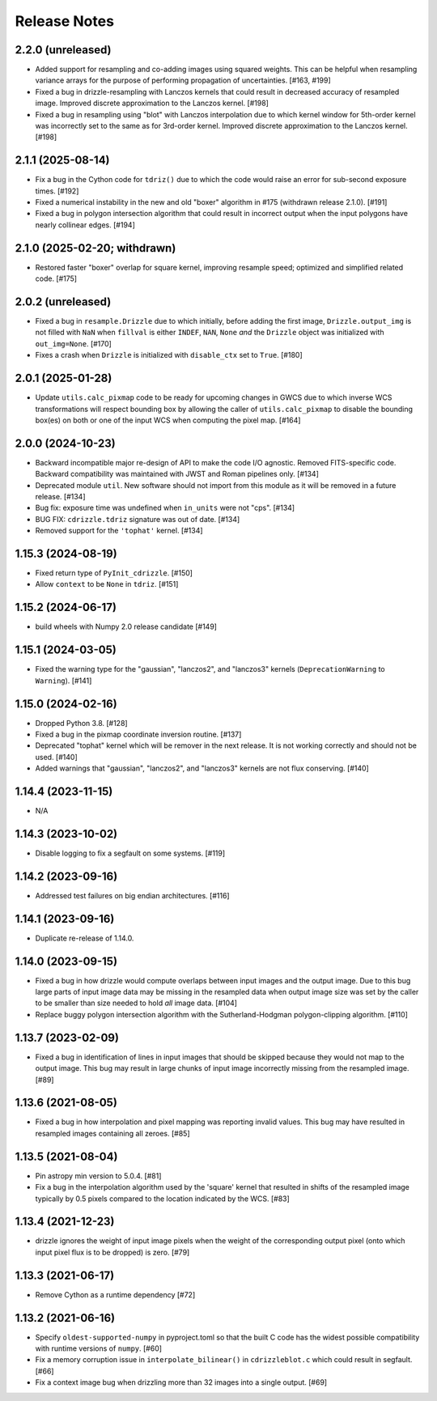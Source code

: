 .. _release_notes:

=============
Release Notes
=============


2.2.0 (unreleased)
==================

- Added support for resampling and co-adding images using squared weights.
  This can be helpful when resampling variance arrays for the purpose of
  performing propagation of uncertainties. [#163, #199]

- Fixed a bug in drizzle-resampling with Lanczos kernels that could result in
  decreased accuracy of resampled image. Improved discrete approximation to
  the Lanczos kernel. [#198]

- Fixed a bug in resampling using "blot" with Lanczos interpolation due to which
  kernel window for 5th-order kernel was incorrectly set to the same as for
  3rd-order kernel. Improved discrete approximation to the Lanczos
  kernel. [#198]


2.1.1 (2025-08-14)
==================

- Fix a bug in the Cython code for ``tdriz()`` due to which the code would
  raise an error for sub-second exposure times. [#192]

- Fixed a numerical instability in the new and old "boxer" algorithm in #175
  (withdrawn release 2.1.0). [#191]

- Fixed a bug in polygon intersection algorithm that could result in
  incorrect output when the input polygons have nearly collinear edges. [#194]


2.1.0 (2025-02-20; withdrawn)
=============================

- Restored faster "boxer" overlap for square kernel, improving resample speed;
  optimized and simplified related code. [#175]


2.0.2 (unreleased)
==================

- Fixed a bug in ``resample.Drizzle`` due to which initially, before adding
  the first image, ``Drizzle.output_img`` is not filled with ``NaN`` when
  ``fillval`` is either ``INDEF``, ``NAN``, ``None`` *and* the ``Drizzle``
  object was initialized with ``out_img=None``. [#170]

- Fixes a crash when ``Drizzle`` is initialized with ``disable_ctx``
  set to ``True``. [#180]


2.0.1 (2025-01-28)
==================

- Update ``utils.calc_pixmap`` code to be ready for upcoming changes in GWCS
  due to which inverse WCS transformations will respect bounding box by
  allowing the caller of ``utils.calc_pixmap`` to disable the bounding box(es)
  on both or one of the input WCS when computing the pixel map. [#164]


2.0.0 (2024-10-23)
==================

- Backward incompatible major re-design of API to make the code I/O agnostic.
  Removed FITS-specific code. Backward compatibility was
  maintained with JWST and Roman pipelines only. [#134]

- Deprecated module ``util``. New software should not import from this
  module as it will be removed in a future release. [#134]

- Bug fix: exposure time was undefined when ``in_units`` were not "cps". [#134]

- BUG FIX: ``cdrizzle.tdriz`` signature was out of date. [#134]

- Removed support for the ``'tophat'`` kernel. [#134]


1.15.3 (2024-08-19)
===================

- Fixed return type of ``PyInit_cdrizzle``. [#150]

- Allow ``context`` to be ``None`` in ``tdriz``. [#151]


1.15.2 (2024-06-17)
===================

- build wheels with Numpy 2.0 release candidate [#149]


1.15.1 (2024-03-05)
===================

- Fixed the warning type for the "gaussian", "lanczos2", and "lanczos3" kernels
  (``DeprecationWarning`` to ``Warning``). [#141]


1.15.0 (2024-02-16)
===================

- Dropped Python 3.8. [#128]

- Fixed a bug in the pixmap coordinate inversion routine. [#137]

- Deprecated "tophat" kernel which will be remover in the next release. It is
  not working correctly and should not be used. [#140]

- Added warnings that "gaussian", "lanczos2", and "lanczos3" kernels are not
  flux conserving. [#140]


1.14.4 (2023-11-15)
===================

- N/A


1.14.3 (2023-10-02)
===================

- Disable logging to fix a segfault on some systems. [#119]


1.14.2 (2023-09-16)
===================

- Addressed test failures on big endian architectures. [#116]


1.14.1 (2023-09-16)
===================

- Duplicate re-release of 1.14.0.


1.14.0 (2023-09-15)
===================

- Fixed a bug in how drizzle would compute overlaps between input images and
  the output image. Due to this bug large parts of input image data may be
  missing in the resampled data when output image size was set by the
  caller to be smaller than size needed to hold *all* image data. [#104]

- Replace buggy polygon intersection algorithm with the Sutherland-Hodgman
  polygon-clipping algorithm. [#110]


1.13.7 (2023-02-09)
===================

- Fixed a bug in identification of lines in input images that should be skipped
  because they would not map to the output image. This bug may result in large
  chunks of input image incorrectly missing from the resampled image. [#89]


1.13.6 (2021-08-05)
===================

- Fixed a bug in how interpolation and pixel mapping was reporting invalid
  values. This bug may have resulted in resampled images containing all
  zeroes. [#85]


1.13.5 (2021-08-04)
===================

- Pin astropy min version to 5.0.4. [#81]

- Fix a bug in the interpolation algorithm used by the 'square' kernel that
  resulted in shifts of the resampled image typically by 0.5 pixels compared
  to the location indicated by the WCS. [#83]


1.13.4 (2021-12-23)
===================

- drizzle ignores the weight of input image pixels when the weight of the
  corresponding output pixel (onto which input pixel flux is to be dropped)
  is zero. [#79]


1.13.3 (2021-06-17)
===================

- Remove Cython as a runtime dependency [#72]


1.13.2 (2021-06-16)
===================

- Specify ``oldest-supported-numpy`` in pyproject.toml so that the built C
  code has the widest possible compatibility with runtime versions of
  ``numpy``. [#60]

- Fix a memory corruption issue in ``interpolate_bilinear()`` in
  ``cdrizzleblot.c`` which could result in segfault. [#66]

- Fix a context image bug when drizzling more than 32 images into a single
  output. [#69]

